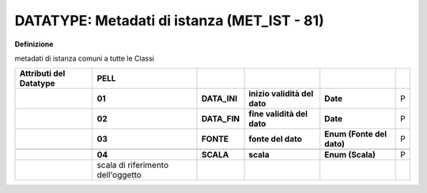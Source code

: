 .. _section-10:

DATATYPE: Metadati di istanza (MET_IST - 81)
--------------------------------------------

**Definizione**

metadati di istanza comuni a tutte le Classi

+----------------------------+-----------------------------------+--------------+------------------------------+---------------------------+---+
| **Attributi del Datatype** | **PELL**                          |              |                              |                           |   |
+----------------------------+-----------------------------------+--------------+------------------------------+---------------------------+---+
|                            | **01**                            | **DATA_INI** | **inizio validità del dato** | **Date**                  | P |
+----------------------------+-----------------------------------+--------------+------------------------------+---------------------------+---+
|                            | **02**                            | **DATA_FIN** | **fine validità del dato**   | **Date**                  | P |
+----------------------------+-----------------------------------+--------------+------------------------------+---------------------------+---+
|                            | **03**                            | **FONTE**    | **fonte del dato**           | **Enum (Fonte del dato)** | P |
+----------------------------+-----------------------------------+--------------+------------------------------+---------------------------+---+
|                            |                                   |              |                              |                           |   |
+----------------------------+-----------------------------------+--------------+------------------------------+---------------------------+---+
|                            | **04**                            | **SCALA**    | **scala**                    | **Enum (Scala)**          | P |
+----------------------------+-----------------------------------+--------------+------------------------------+---------------------------+---+
|                            | scala di riferimento dell'oggetto |              |                              |                           |   |
+----------------------------+-----------------------------------+--------------+------------------------------+---------------------------+---+